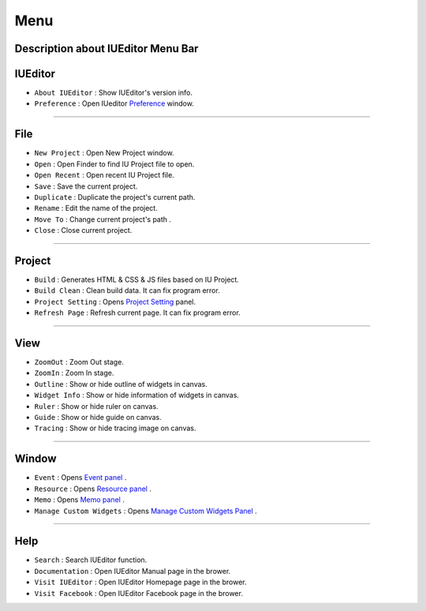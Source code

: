 .. _Preference: ./preference.html
.. _Project Setting: ./project_setting.html
.. _Event Panel: ./panel_event.html
.. _Resource Panel: ./panel_resource.html
.. _Memo Panel: ./panel_memo.html
.. _Manage Custom Widgets Panel: ./panel_management_widget.html



Menu
==========================

.. image:: resource_new/mac_menu_bar.png

Description about IUEditor Menu Bar
----------


IUEditor
----------------------------

.. image:: resource/iu_manual_basic_menu_iueditor.png


* ``About IUEditor`` : Show IUEditor's version info.
* ``Preference`` : Open IUeditor `Preference`_ window.

----------


File
----------------------------

.. image:: resource/iu_manual_basic_menu_file.png


* ``New Project`` : Open New Project window.
* ``Open`` : Open Finder to find IU Project file to open.
* ``Open Recent`` : Open recent IU Project file.
* ``Save`` : Save the current project.
* ``Duplicate`` : Duplicate the project's current path.
* ``Rename`` : Edit the name of the project.
* ``Move To`` : Change current project's path .
* ``Close`` : Close current project.

----------


Project
----------------------------

.. image:: resource/iu_manual_basic_menu_project.png


* ``Build`` : Generates HTML & CSS & JS files based on IU Project.
* ``Build Clean`` : Clean build data. It can fix program error.
* ``Project Setting`` : Opens `Project Setting`_ panel.
* ``Refresh Page`` : Refresh current page. It can fix program error.

----------


View
----------------------------

.. image:: resource/iu_manual_basic_menu_view.png


* ``ZoomOut`` : Zoom Out stage.
* ``ZoomIn`` : Zoom In stage.
* ``Outline`` : Show or hide outline of widgets in canvas.
* ``Widget Info`` : Show or hide information of widgets in canvas.
* ``Ruler`` : Show or hide ruler on canvas.
* ``Guide`` : Show or hide guide on canvas.
* ``Tracing`` : Show or hide tracing image on canvas.

----------


Window
----------------------------

.. image:: resource/iu_manual_basic_menu_window.png


* ``Event`` : Opens `Event panel`_ .
* ``Resource`` : Opens `Resource panel`_ .
* ``Memo`` : Opens `Memo panel`_ .
* ``Manage Custom Widgets`` : Opens `Manage Custom Widgets Panel`_ .

----------


Help
----------------------------

.. image:: resource/iu_manual_basic_menu_help.png


* ``Search`` : Search IUEditor function.
* ``Documentation`` : Open IUEditor Manual page in the brower.
* ``Visit IUEditor`` : Open IUEditor Homepage page in the brower.
* ``Visit Facebook`` : Open IUEditor Facebook page in the brower.
